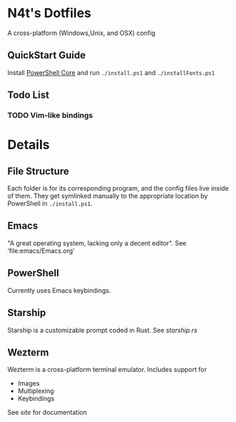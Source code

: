 * N4t's Dotfiles
A cross-platform (Windows,Unix, and OSX) config
** QuickStart Guide
Install [[https://github.com/PowerShell/PowerShell/][PowerShell Core]] and run =./install.ps1= and =./installFonts.ps1=
** Todo List
*** TODO Vim-like bindings
* Details
** File Structure
Each folder is for its corresponding program, and the config files live inside of them. They get symlinked manually to the appropriate location by PowerShell in =./install.ps1=.
** Emacs
"A great operating system, lacking only a decent editor". See ‘file:emacs/Emacs.org’
** PowerShell
Currently uses Emacs keybindings.
** Starship
Starship is a customizable prompt coded in Rust. See [[starship.rs]]
** Wezterm
Wezterm is a cross-platform terminal emulator. Includes support for
- Images
- Multiplexing
- Keybindings
See [[wezfurlong.org/wezterm/][site]] for documentation
